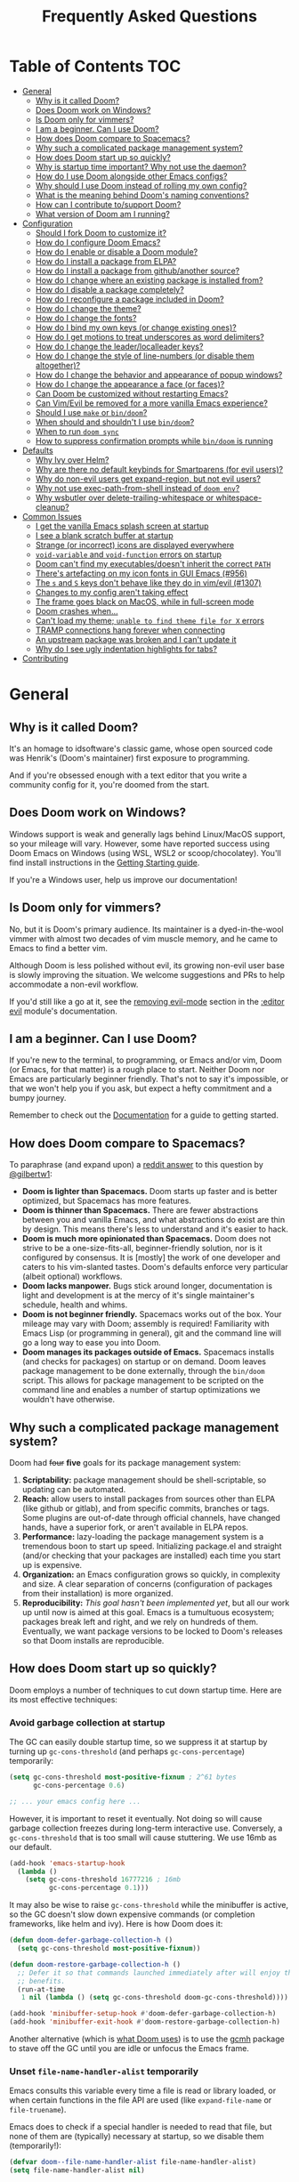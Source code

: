 #+TITLE: Frequently Asked Questions
#+STARTUP: nofold

* Table of Contents :TOC:
- [[#general][General]]
  - [[#why-is-it-called-doom][Why is it called Doom?]]
  - [[#does-doom-work-on-windows][Does Doom work on Windows?]]
  - [[#is-doom-only-for-vimmers][Is Doom only for vimmers?]]
  - [[#i-am-a-beginner-can-i-use-doom][I am a beginner. Can I use Doom?]]
  - [[#how-does-doom-compare-to-spacemacs][How does Doom compare to Spacemacs?]]
  - [[#why-such-a-complicated-package-management-system][Why such a complicated package management system?]]
  - [[#how-does-doom-start-up-so-quickly][How does Doom start up so quickly?]]
  - [[#why-is-startup-time-important-why-not-use-the-daemon][Why is startup time important? Why not use the daemon?]]
  - [[#how-do-i-use-doom-alongside-other-emacs-configs][How do I use Doom alongside other Emacs configs?]]
  - [[#why-should-i-use-doom-instead-of-rolling-my-own-config][Why should I use Doom instead of rolling my own config?]]
  - [[#what-is-the-meaning-behind-dooms-naming-conventions][What is the meaning behind Doom's naming conventions?]]
  - [[#how-can-i-contribute-tosupport-doom][How can I contribute to/support Doom?]]
  - [[#what-version-of-doom-am-i-running][What version of Doom am I running?]]
- [[#configuration][Configuration]]
  - [[#should-i-fork-doom-to-customize-it][Should I fork Doom to customize it?]]
  - [[#how-do-i-configure-doom-emacs][How do I configure Doom Emacs?]]
  - [[#how-do-i-enable-or-disable-a-doom-module][How do I enable or disable a Doom module?]]
  - [[#how-do-i-install-a-package-from-elpa][How do I install a package from ELPA?]]
  - [[#how-do-i-install-a-package-from-githubanother-source][How do I install a package from github/another source?]]
  - [[#how-do-i-change-where-an-existing-package-is-installed-from][How do I change where an existing package is installed from?]]
  - [[#how-do-i-disable-a-package-completely][How do I disable a package completely?]]
  - [[#how-do-i-reconfigure-a-package-included-in-doom][How do I reconfigure a package included in Doom?]]
  - [[#how-do-i-change-the-theme][How do I change the theme?]]
  - [[#how-do-i-change-the-fonts][How do I change the fonts?]]
  - [[#how-do-i-bind-my-own-keys-or-change-existing-ones][How do I bind my own keys (or change existing ones)?]]
  - [[#how-do-i-get-motions-to-treat-underscores-as-word-delimiters][How do I get motions to treat underscores as word delimiters?]]
  - [[#how-do-i-change-the-leaderlocalleader-keys][How do I change the leader/localleader keys?]]
  - [[#how-do-i-change-the-style-of-line-numbers-or-disable-them-altogether][How do I change the style of line-numbers (or disable them altogether)?]]
  - [[#how-do-i-change-the-behavior-and-appearance-of-popup-windows][How do I change the behavior and appearance of popup windows?]]
  - [[#how-do-i-change-the-appearance-a-face-or-faces][How do I change the appearance a face (or faces)?]]
  - [[#can-doom-be-customized-without-restarting-emacs][Can Doom be customized without restarting Emacs?]]
  - [[#can-vimevil-be-removed-for-a-more-vanilla-emacs-experience][Can Vim/Evil be removed for a more vanilla Emacs experience?]]
  - [[#should-i-use-make-or-bindoom][Should I use ~make~ or ~bin/doom~?]]
  - [[#when-should-and-shouldnt-i-use-bindoom][When should and shouldn't I use ~bin/doom~?]]
  - [[#when-to-run-doom-sync][When to run ~doom sync~]]
  - [[#how-to-suppress-confirmation-prompts-while-bindoom-is-running][How to suppress confirmation prompts while ~bin/doom~ is running]]
- [[#defaults][Defaults]]
  - [[#why-ivy-over-helm][Why Ivy over Helm?]]
  - [[#why-are-there-no-default-keybinds-for-smartparens-for-evil-users][Why are there no default keybinds for Smartparens (for evil users)?]]
  - [[#why-do-non-evil-users-get-expand-region-but-not-evil-users][Why do non-evil users get expand-region, but not evil users?]]
  - [[#why-not-use-exec-path-from-shell-instead-of-doom-env][Why not use exec-path-from-shell instead of ~doom env~?]]
  - [[#why-wsbutler-over-delete-trailing-whitespace-or-whitespace-cleanup][Why wsbutler over delete-trailing-whitespace or whitespace-cleanup?]]
- [[#common-issues][Common Issues]]
  - [[#i-get-the-vanilla-emacs-splash-screen-at-startup][I get the vanilla Emacs splash screen at startup]]
  - [[#i-see-a-blank-scratch-buffer-at-startup][I see a blank scratch buffer at startup]]
  - [[#strange-or-incorrect-icons-are-displayed-everywhere][Strange (or incorrect) icons are displayed everywhere]]
  - [[#void-variable-and-void-function-errors-on-startup][~void-variable~ and ~void-function~ errors on startup]]
  - [[#doom-cant-find-my-executablesdoesnt-inherit-the-correct-path][Doom can't find my executables/doesn't inherit the correct ~PATH~]]
  - [[#theres-artefacting-on-my-icon-fonts-in-gui-emacs-956][There's artefacting on my icon fonts in GUI Emacs (#956)]]
  - [[#the-s-and-s-keys-dont-behave-like-they-do-in-vimevil-1307][The =s= and =S= keys don't behave like they do in vim/evil (#1307)]]
  - [[#changes-to-my-config-arent-taking-effect][Changes to my config aren't taking effect]]
  - [[#the-frame-goes-black-on-macos-while-in-full-screen-mode][The frame goes black on MacOS, while in full-screen mode]]
  - [[#doom-crashes-when][Doom crashes when...]]
  - [[#cant-load-my-theme-unable-to-find-theme-file-for-x-errors][Can't load my theme; ~unable to find theme file for X~ errors]]
  - [[#tramp-connections-hang-forever-when-connecting][TRAMP connections hang forever when connecting]]
  - [[#an-upstream-package-was-broken-and-i-cant-update-it][An upstream package was broken and I can't update it]]
  - [[#why-do-i-see-ugly-indentation-highlights-for-tabs][Why do I see ugly indentation highlights for tabs?]]
- [[#contributing][Contributing]]

* General
** Why is it called Doom?
It's an homage to idsoftware's classic game, whose open sourced code was
Henrik's (Doom's maintainer) first exposure to programming.

And if you're obsessed enough with a text editor that you write a community
config for it, you're doomed from the start.

** Does Doom work on Windows?
Windows support is weak and generally lags behind Linux/MacOS support, so your
mileage will vary. However, some have reported success using Doom Emacs on
Windows (using WSL, WSL2 or scoop/chocolatey). You'll find install instructions
in the [[file:getting_started.org::On Windows][Getting Starting guide]].

If you're a Windows user, help us improve our documentation!

** Is Doom only for vimmers?
No, but it is Doom's primary audience. Its maintainer is a dyed-in-the-wool
vimmer with almost two decades of vim muscle memory, and he came to Emacs to
find a better vim.

Although Doom is less polished without evil, its growing non-evil user base is
slowly improving the situation. We welcome suggestions and PRs to help
accommodate a non-evil workflow.

If you'd still like a go at it, see the [[file:../modules/editor/evil/README.org::Removing%20evil-mode][removing evil-mode]] section in the
[[file:../modules/editor/evil/README.org][:editor evil]] module's documentation.

** I am a beginner. Can I use Doom?
If you're new to the terminal, to programming, or Emacs and/or vim, Doom (or
Emacs, for that matter) is a rough place to start. Neither Doom nor Emacs are
particularly beginner friendly. That's not to say it's impossible, or that we
won't help you if you ask, but expect a hefty commitment and a bumpy journey.

Remember to check out the [[file:index.org][Documentation]] for a guide to getting started.

** How does Doom compare to Spacemacs?
To paraphrase (and expand upon) a [[https://www.reddit.com/r/emacs/comments/6pa0oq/quickstart_tutorial_for_emacs_newbies_with_doom/dkp1bhd/][reddit answer]] to this question by [[https://github.com/gilbertw1][@gilbertw1]]:

+ *Doom is lighter than Spacemacs.* Doom starts up faster and is better
  optimized, but Spacemacs has more features.
+ *Doom is thinner than Spacemacs.* There are fewer abstractions between you and
  vanilla Emacs, and what abstractions do exist are thin by design. This means
  there's less to understand and it's easier to hack.
+ *Doom is much more opinionated than Spacemacs.* Doom does not strive to be a
  one-size-fits-all, beginner-friendly solution, nor is it configured by
  consensus. It is [mostly] the work of one developer and caters to his
  vim-slanted tastes. Doom's defaults enforce very particular (albeit optional)
  workflows.
+ *Doom lacks manpower.* Bugs stick around longer, documentation is light and
  development is at the mercy of it's single maintainer's schedule, health and
  whims.
+ *Doom is not beginner friendly.* Spacemacs works out of the box. Your mileage
  may vary with Doom; assembly is required! Familiarity with Emacs Lisp (or
  programming in general), git and the command line will go a long way to ease
  you into Doom.
+ *Doom manages its packages outside of Emacs.* Spacemacs installs (and checks
  for packages) on startup or on demand. Doom leaves package management to be
  done externally, through the ~bin/doom~ script. This allows for package
  management to be scripted on the command line and enables a number of startup
  optimizations we wouldn't have otherwise.

** Why such a complicated package management system?
Doom had +four+ *five* goals for its package management system:

1. *Scriptability:* package management should be shell-scriptable, so updating
   can be automated.
2. *Reach:* allow users to install packages from sources other than ELPA (like
   github or gitlab), and from specific commits, branches or tags. Some plugins
   are out-of-date through official channels, have changed hands, have a
   superior fork, or aren't available in ELPA repos.
3. *Performance:* lazy-loading the package management system is a tremendous
   boon to start up speed. Initializing package.el and straight (and/or checking
   that your packages are installed) each time you start up is expensive.
4. *Organization:* an Emacs configuration grows so quickly, in complexity and
   size. A clear separation of concerns (configuration of packages from their
   installation) is more organized.
5. *Reproducibility:* /This goal hasn't been implemented yet/, but all our work
   up until now is aimed at this goal. Emacs is a tumultuous ecosystem; packages
   break left and right, and we rely on hundreds of them. Eventually, we want
   package versions to be locked to Doom's releases so that Doom installs are
   reproducible.

** How does Doom start up so quickly?
Doom employs a number of techniques to cut down startup time. Here are its most
effective techniques:

*** Avoid garbage collection at startup
The GC can easily double startup time, so we suppress it at startup by turning
up ~gc-cons-threshold~ (and perhaps ~gc-cons-percentage~) temporarily:

#+BEGIN_SRC emacs-lisp
(setq gc-cons-threshold most-positive-fixnum ; 2^61 bytes
      gc-cons-percentage 0.6)

;; ... your emacs config here ...
#+END_SRC

However, it is important to reset it eventually. Not doing so will cause garbage
collection freezes during long-term interactive use. Conversely, a
~gc-cons-threshold~ that is too small will cause stuttering. We use 16mb as our
default.

#+BEGIN_SRC emacs-lisp
(add-hook 'emacs-startup-hook
  (lambda ()
    (setq gc-cons-threshold 16777216 ; 16mb
          gc-cons-percentage 0.1)))
#+END_SRC

It may also be wise to raise ~gc-cons-threshold~ while the minibuffer is active,
so the GC doesn't slow down expensive commands (or completion frameworks, like
helm and ivy). Here is how Doom does it:

#+BEGIN_SRC emacs-lisp
(defun doom-defer-garbage-collection-h ()
  (setq gc-cons-threshold most-positive-fixnum))

(defun doom-restore-garbage-collection-h ()
  ;; Defer it so that commands launched immediately after will enjoy the
  ;; benefits.
  (run-at-time
   1 nil (lambda () (setq gc-cons-threshold doom-gc-cons-threshold))))

(add-hook 'minibuffer-setup-hook #'doom-defer-garbage-collection-h)
(add-hook 'minibuffer-exit-hook #'doom-restore-garbage-collection-h)
#+END_SRC

Another alternative (which is [[https://github.com/hlissner/doom-emacs/blob/develop/core/core.el#L269-L274][what Doom uses]]) is to use the [[https://gitlab.com/koral/gcmh/][gcmh]] package to
stave off the GC until you are idle or unfocus the Emacs frame.

*** Unset ~file-name-handler-alist~ temporarily
Emacs consults this variable every time a file is read or library loaded, or
when certain functions in the file API are used (like ~expand-file-name~ or
~file-truename~).

Emacs does to check if a special handler is needed to read that file, but none
of them are (typically) necessary at startup, so we disable them (temporarily!):

#+BEGIN_SRC emacs-lisp
(defvar doom--file-name-handler-alist file-name-handler-alist)
(setq file-name-handler-alist nil)

;; ... your whole emacs config here ...

;; Then restore it later:
(setq file-name-handler-alist doom--file-name-handler-alist)

;; Alternatively, restore it even later:
(add-hook 'emacs-startup-hook
  (lambda ()
    (setq file-name-handler-alist doom--file-name-handler-alist)))
#+END_SRC

Don't forget to restore ~file-name-handler-alist~, otherwise TRAMP won't work
and compressed/encrypted files won't open.

*** Concatenate package autoloads
When you install a package, a PACKAGE-autoloads.el file is generated. This file
contains a map of autoloaded functions and snippets declared by the package.
They tell Emacs where to find them when they are eventually called. In your
conventional Emacs config, every one of these autoloads files are loaded
immediately at startup (when ~package-initialize~ is called).

Since you'll commonly have hundreds of packages, loading hundreds of autoloads
file can hurt startup times, especially without an SSD. We get around this by
concatenating these files into one giant one when you run ~doom sync~.

Emacs 27+ introduces a ~package-quickstart~ command does this for you, and
=straight=, our package manager, does this for you too, but [[https://github.com/hlissner/doom-emacs/tree/develop/core/cli/autoloads.el][Doom Emacs has its
own specialized mechanism]] for this, topped off with a few Doom-specific
optimizations.

*** Lazy load package management system(s)
Initializing package.el or straight.el at startup is expensive. We can save some
time by delaying that initialization until we actually need these libraries (and
load them only when we're doing package management, e.g. when we run ~doom
sync~).

Among other things, ~doom sync~ does a lot for us. It generates concatenated
autoloads files; caches expensive variables like caches ~load-path~,
~Info-directory-list~ and ~auto-mode-alist~; and preforms all your package
management activities there -- far away from your interactive sessions.

How exactly Doom accomplishes all this is a long story, so here is a boiled-down
version you can use in your own configs (for package.el, not straight.el):

#+BEGIN_SRC emacs-lisp
(defvar cache-file "~/.emacs.d/cache/autoloads")

(defun initialize ()
  (unless (load cache-file t t)
    (setq package-activated-list nil)
    (package-initialize)
    (with-temp-buffer
      (cl-pushnew doom-core-dir load-path :test #'string=)
      (dolist (desc (delq nil (mapcar #'cdr package-alist)))
        (let ((load-file-name (concat (package--autoloads-file-name desc) ".el")))
          (when (file-readable-p load-file-name)
            (condition-case _
                (while t (insert (read (current-buffer))))
              (end-of-file)))))
      (prin1 `(setq load-path ',load-path
                    auto-mode-alist ',auto-mode-alist
                    Info-directory-list ',Info-directory-list)
             (current-buffer))
      (write-file (concat cache-file ".el"))
      (byte-compile-file cache-file))))

(initialize)
#+END_SRC

You'll need to delete ~cache-files~ any time you install, remove, or update a
new package. You could advise ~package-install~ and ~package-delete~ to call
~initialize~ when they succeed, or make ~initialize~ interactive and call it
manually when necessary. Up to you!

Note: package.el is sneaky, and will initialize itself if you're not careful.
*Not on my watch, criminal scum!*

#+BEGIN_SRC emacs-lisp
;; in ~/.emacs.d/init.el (or ~/.emacs.d/early-init.el in Emacs 27)
(setq package-enable-at-startup nil ; don't auto-initialize!
      ;; don't add that `custom-set-variables' block to my init.el!
      package--init-file-ensured t)
#+END_SRC

*** Lazy load more than everything
~use-package~ can defer your packages. Using it is a no-brainer, but Doom goes a
little further with lazy loading. There are some massive plugins out there. For
some of them, ordinary lazy loading techniques don't work. To name a few:

+ The =lang/org= module defers loading babel packages until their src blocks are
  executed or read. You no longer need ~org-babel-do-load-languages~ in your
  config -- in fact, you shouldn't use it at all!
+ Company and yasnippet are loaded as late as possible (waiting until the user
  opens a non-read-only, file-visiting buffer (that isn't in fundamental-mode)).
+ The =evil-easymotion= package binds many keys, none of which are available
  until you load the package. Instead of loading it at startup, =gs= is bound to
  a command that loads the package, populates =gs=, then simulates the =gs= key
  press as though those new keys had always been there.
+ Doom loads some packages "incrementally". i.e. after a few seconds of idle
  time post-startup, Doom loads packages piecemeal (one dependency at a time)
  while Emacs. It aborts if it detects input, as to make the process as subtle
  as possible.

  For example, instead of loading =org= (a giant package), it will load these
  dependencies, one at a time, before finally loading =org=:

  #+BEGIN_SRC elisp
  (calendar find-func format-spec org-macs org-compat org-faces org-entities
   org-list org-pcomplete org-src org-footnote org-macro ob org org-agenda
   org-capture)
  #+END_SRC

  This ensures packages load as quickly as possible when you first load an org
  file.

*** Use [[https://www.gnu.org/software/emacs/manual/html_node/elisp/Lexical-Binding.html][lexical-binding]] everywhere
Add ~;; -*- lexical-binding: t; -*-~ to the top of your elisp files. This can
break code if you've written it to depend on undeclared dynamic variables, but
I've designed Doom not to.

This buys a small improvement in performance, but every little bit helps. You'll
find more about it in:

+ [[http://nullprogram.com/blog/2017/01/30/]["How to Write Fast(er) Emacs Lisp."]]
+ [[http://nullprogram.com/blog/2016/12/22/]["Some Performance Advantages of Lexical Scope."]]

** Why is startup time important? Why not use the daemon?
The central motivation for a config that starts up fast (aside from the learning
experience) was to have a viable alternative to vim for quick, one-shot editing
in the terminal (without ~-Q~).

Besides that, it happens to facilitate:

- Running multiple, independent instances of Emacs (e.g. on a per-project basis,
  or for nix-shell users, or to isolate one instance for IRC from an instance
  for writing code, etc).
- Quicker restarting of Emacs, to reload package settings or recover from
  disastrous errors which can leave Emacs in a broken state.
- Faster integration with "edit in Emacs" solutions (like [[https://github.com/alpha22jp/atomic-chrome][atomic-chrome]]), and
  without a daemon.

What's more, I believe a daemon shouldn't be necessary to get a sane startup
time out of Emacs.

** How do I use Doom alongside other Emacs configs?
I recommend [[https://github.com/plexus/chemacs][Chemacs]]. You can think of it as a bootloader for Emacs. You'll [[file:getting_started.org::*Alongside other Emacs configs (with Chemacs)][find
instructions on how to use it with Doom in the user manual]].

You'll still need a separate folder for personal configuration (=~/.doom.d= or
=~/.config/doom= by default), but the =--doomdir PATH= switch (or ~DOOMDIR~
environment variable) will allow you to use a different location:

#+BEGIN_SRC bash
# First install Doom somewhere
git clone https://github.com/hlissner/doom-emacs ~/fakehome/doom-emacs
# Then create a place to store our private doom configs. The bin/doom script
# recognizes the DOOMDIR environment variable.
export DOOMDIR=~/fakehome/doom-emacs-config
mkdir -p "$DOOMDIR"

# Set up Doom for the first time; this may take a while
cd ~/fakehome/doom-emacs
bin/doom install

# then launch Doom Emacs from this folder with:
bin/doom run
#+END_SRC

#+begin_quote
Warning: the way ~bin/doom run~ starts Doom bypasses many of its startup
optimizations. Treat it as a convenience for testing Doom, rather than a
permanent entry point.
#+end_quote

** Why should I use Doom instead of rolling my own config?
If you care about personalizing the software you use on a daily basis, even half
as much as I do, then you probably need professional help, but you also know it
is time consuming. Emacs out-of-the-box is a barren wasteland with archaic
defaults. Building anything out here and getting a feel for it will take /a lot/
of time. Time that I've already wasted and can never get back.

Time you could otherwise spend attending your daughter's dance recitals, that
baseball game your son's team almost won last Thursday, or answering the court
summons to fight for custody of your kids.

Also, Doom's fast yo.

** What is the meaning behind Doom's naming conventions?
You'll find [[file:contributing.org::*Conventions][an overview of Doom's code conventions]] in the [[file:contributing.org][contributing guide]].

** How can I contribute to/support Doom?
Take a look at the [[file:contributing.org][Contributing guide]].

** What version of Doom am I running?
You'll find the current version displayed in the modeline on the dashboard. It
can also be retrieved using ~M-x doom/version~ (bound to =SPC h d v= by default)
or ~doom info~ on the command line.

* Configuration
** Should I fork Doom to customize it?
No. Not unless you have a good reason for doing so (and you're comfortable with
the git-rebase workflow). Your customization can be relegated to =~/.doom.d/=
(or =~/.config/doom/=) entirely.

If you /must/ modify Doom proper to get something done, it's a code smell.

Visit the [[file:getting_started.org::*Customize][Customize section]] of [[file:getting_started.org][the Getting Started guide]] for details on how to
do this.

** How do I configure Doom Emacs?
Canonically, your private config is kept in =~/.doom.d/= or =~/.config/doom/=.
Doom will prioritize =~/.config/doom=, if it exists. This directory is referred
to as your ~$DOOMDIR~.

Your private config is typically comprised of an =init.el=, =config.el= and
=packages.el= file. Put all your config in =config.el=, install packages by
adding ~package!~ declarations to =packages.el=, and enable/disable modules in
you ~doom!~ block, which should have been created in your =init.el= when you
first ran ~doom install~.

Check out the [[file:getting_started.org::Customize][Customize section]] in the [[file:getting_started.org][Getting Started]] guide for details.

** How do I enable or disable a Doom module?
Comment or uncomment the module in your ~doom!~ block, found in
=$DOOMDIR/init.el=.

Remember to run ~bin/doom sync~ afterwards, on the command line, to sync your
module list with Doom.

See the "[[file:getting_started.org::*Configuration modules][Configuration modules]]" section of the [[file:getting_started.org][Getting Started]] guide for more
information.

** How do I install a package from ELPA?
See the "[[file:getting_started.org::*Installing%20packages][Installing packages]]" section of the [[file:getting_started.org][Getting Started]] guide.

** How do I install a package from github/another source?
See the "[[file:getting_started.org::*Installing%20packages%20from%20external%20sources][Installing packages from external sources]]" section of the [[file:getting_started.org][Getting
Started]] guide.

** How do I change where an existing package is installed from?
See the "[[file:getting_started.org::*Changing%20a%20built-in%20recipe%20for%20a%20package][Changing a built-in recipe for a package]]" section of the [[file:getting_started.org][Getting
Started]] guide.

** How do I disable a package completely?
See the "[[file:getting_started.org::*Disabling%20packages][disabling packages]]" section of the [[file:getting_started.org][Getting Started]] guide.

** How do I reconfigure a package included in Doom?
~use-package!~ and ~after!~ (wrappers around ~use-package~ and
~eval-after-load~, respectively) are your bread and butter for configuring
packages in Doom.

#+BEGIN_SRC elisp
;; Takes a feature symbol or a library name (string)
(after! evil
  (setq evil-magic nil))

;; Takes a major-mode, a quoted hook function or a list of either
(add-hook! python-mode
  (setq python-shell-interpreter "bpython"))

(use-package! hl-todo
  ;; if you omit :defer, :hook, :commands, or :after, then the package is loaded
  ;; immediately. By using :hook here, the `hl-todo` package won't be loaded
  ;; until prog-mode-hook is triggered (by activating a major mode derived from
  ;; it, e.g. python-mode)
  :hook (prog-mode . hl-todo-mode)
  :init
  ;; code here will run immediately
  :config
  ;; code here will run after the package is loaded
  (setq hl-todo-highlight-punctuation ":"))

;; There's also `setq-hook!' for setting variables buffer-locally
(setq-hook! python-mode python-indent-offset 2)
#+END_SRC

See the "[[file:getting_started.org::*Configuring%20Doom][Configuring Doom]]" section of the [[file:getting_started.org][Getting Started]] guide for more
explanation and examples.

** How do I change the theme?
There are two ways to load a theme. Both assume the theme is installed and
available. You can either set ~doom-theme~ or manually load a theme with the
~load-theme~ function.

#+BEGIN_SRC emacs-lisp
;;; add to ~/.doom.d/config.el
(setq doom-theme 'doom-tomorrow-night)
;; or
(load-theme 'doom-tomorrow-night t)
#+END_SRC

#+begin_quote
At the moment, the only difference between the two is that ~doom-theme~ is
loaded when Emacs has finished initializing at startup and ~load-theme~ loads
the theme immediately. Which you choose depends on your needs, but I recommend
setting ~doom-theme~ because, if I later discover a better way to load themes, I
can easily change how Doom uses ~doom-theme~, but I can't (easily) control how
you use the ~load-theme~ function.
#+end_quote

*** Installing a third party theme
To install a theme from a third party plugin, say, [[https://github.com/bbatsov/solarized-emacs][solarized]], you need only
install it, then load it:

#+BEGIN_SRC emacs-lisp
;;; add to ~/.doom.d/packages.el
(package! solarized-theme)

;;; add to ~/.doom.d/config.el
(setq doom-theme 'solarized-dark)
#+END_SRC

Don't forget to run ~doom sync~ after adding that ~package!~ statement to ensure
the package is installed.

** How do I change the fonts?
Doom exposes five (optional) variables for controlling fonts in Doom, they are:

+ ~doom-font~
+ ~doom-variable-pitch-font~
+ ~doom-serif-font~
+ ~doom-unicode-font~
+ ~doom-big-font~ (used for ~doom-big-font-mode~)

They all accept either a =font-spec=, font string (="Input Mono-12"=), or [[https://wiki.archlinux.org/index.php/X_Logical_Font_Description][xlfd
font string]].

e.g.
#+BEGIN_SRC emacs-lisp
;;; Add to ~/.doom.d/config.el
(setq doom-font (font-spec :family "Input Mono Narrow" :size 12 :weight 'semi-light)
      doom-variable-pitch-font (font-spec :family "Fira Sans") ; inherits `doom-font''s :size
      doom-unicode-font (font-spec :family "Input Mono Narrow" :size 12)
      doom-big-font (font-spec :family "Fira Mono" :size 19))
#+END_SRC

** How do I bind my own keys (or change existing ones)?
The ~map!~ macro is recommended; it is a convenience macro that wraps around
Emacs' (and evil's) keybinding API, i.e. ~define-key~, ~global-set-key~,
~local-set-key~ and ~evil-define-key~.

You'll find comprehensive examples of ~map!~'s usage in its documentation (via
=SPC h f map!= or =C-h f map!= -- also found [[file:api.org][in docs/api]]).

You'll find a more comprehensive example of ~map!~'s usage in
[[file:../modules/config/default/+evil-bindings.el][config/default/+evil-bindings.el]].

** How do I get motions to treat underscores as word delimiters?
(This explanation comes from [[https://github.com/emacs-evil/evil#underscore-_-is-not-a-word-character][emacs-evil/evil]]'s readme)

An underscore "_" is a word character in Vim. This means that word-motions like
=w= skip over underlines in a sequence of letters as if it was a letter itself.
In contrast, in Evil the underscore is often a non-word character like
operators, e.g. =+=.

The reason is that Evil uses Emacs' definition of a word and this definition
does not often include the underscore. Word characters in Emacs are determined
by the syntax-class of the buffer. The syntax-class usually depends on the
major-mode of this buffer. This has the advantage that the definition of a
"word" may be adapted to the particular type of document being edited. Evil uses
Emacs' definition and does not simply use Vim's definition in order to be
consistent with other Emacs functions. For example, word characters are exactly
those characters that are matched by the regular expression character class
~[:word:]~.

If you want the underscore to be recognized as word character, you can modify
its entry in the syntax-table:

#+BEGIN_SRC emacs-lisp
(modify-syntax-entry ?_ "w")
#+END_SRC

This gives the underscore the word syntax-class. You can use a mode-hook to
modify the syntax-table in all buffers of some mode, e.g.:

#+BEGIN_SRC emacs-lisp
;; For python
(add-hook! 'python-mode-hook (modify-syntax-entry ?_ "w"))
;; For ruby
(add-hook! 'enh-ruby-mode-hook (modify-syntax-entry ?_ "w"))
;; For Javascript
(add-hook! 'js2-mode-hook (modify-syntax-entry ?_ "w"))
#+END_SRC

** How do I change the leader/localleader keys?
These variables control what key to use for leader and localleader keys:

+ For Evil users:
  + ~doom-leader-key~ (default: =SPC=)
  + ~doom-localleader-key~ (default: =SPC m=)
+ For Emacs and Insert state (evil users), and non-evil users:
  + ~doom-leader-alt-key~ (default: =M-SPC= for evil users, =C-c= otherwise)
  + ~doom-localleader-alt-key~ (default: =M-SPC m= for evil users, =C-c l=
    otherwise)

e.g.
#+BEGIN_SRC emacs-lisp
;;; add to ~/.doom.d/config.el
(setq doom-leader-key ","
      doom-localleader-key "\\")
#+END_SRC

** How do I change the style of line-numbers (or disable them altogether)?
Doom uses the ~display-line-numbers~ package, which is built into Emacs 26+.

*** Disabling line numbers entirely
#+BEGIN_SRC elisp
;;; add to ~/.doom.d/config.el
(setq display-line-numbers-type nil)
;; or
(remove-hook! '(prog-mode-hook text-mode-hook conf-mode-hook)
              #'display-line-numbers-mode)
#+END_SRC

*** Switching to relative line numbers (permanently)
To change the style of line numbers, change the value of the
~display-line-numbers-type~ variable. It accepts the following values:

#+begin_example
t            normal line numbers
'relative    relative line numbers
'visual      relative line numbers in screen space
nil          no line numbers
#+end_example

For example:

#+BEGIN_SRC elisp
;;; add to ~/.doom.d/config.el
(setq display-line-numbers-type 'relative)
#+END_SRC

You'll find more precise documentation on the variable through =<help> v
display-line-numbers-type= (=<help>= is =SPC h= for evil users, =C-h=
otherwise).

*** Switching the style of line numbers (temporarily)
Use ~M-x doom/toggle-line-numbers~ (bound to =SPC t l= by default) to cycle
through the available line number styles in the current buffer.

e.g. =normal -> relative -> visual -> disabled -> normal=.

** How do I change the behavior and appearance of popup windows?
The =:ui popup= module tries to standardize how Emacs handles "temporary"
windows. It includes a set of default rules that tell Emacs where to open them
(and how big they should be).

Check out the [[file:../modules/ui/popup/README.org::Configuration][:ui popup module's documentation]] for more on defining your own
rules.

You'll find more comprehensive documentation on ~set-popup-rule!~ in its
docstring (available through =SPC h f= -- or =C-h f= for non-evil users).

** How do I change the appearance a face (or faces)?
Doom provides the ~custom-set-faces!~ and ~custom-theme-set-faces!~ macros as a
convenience.

#+begin_quote
*Do not use ~M-x customize~ or any of the built-in Emacs customize-* API.* Doom
does not support it and never will; those settings could break at any time.
#+end_quote

See =<help> f custom-set-faces\!= (or =M-x helpful-function custom-set-faces\!=)
for documentation and examples on how to use it. =<help>= is =SPC h= for evil
users and =C-h= for non-evil users.

** Can Doom be customized without restarting Emacs?
Short answer: You can, but you shouldn't.

Long answer: Restarting Emacs is always your safest bet, but Doom provides a few
tools for experienced Emacs users to skirt around it (most of the time):

- Evaluate your changes on-the-fly with ~+eval/region~ (bound to the =gr=
  operator for evil users) or ~eval-last-sexp~ (bound to =C-x C-e=). Changes
  take effect immediately.
- On-the-fly evaluation won't work for all changes. e.g. Changing your ~doom!~
  block (i.e. the list of modules for Doom to enable).

  But rather than running ~doom sync~ and restarting Emacs, Doom provides ~M-x
  doom/reload~ for your convenience (bound to =SPC h r r= and =C-h r r=). This
  runs ~doom sync~, restarts the Doom initialization process and re-evaluates
  your personal config. However, this won't clear pre-existing state; Doom won't
  unload modules/packages that have already been loaded and it can't anticipate
  complications arising from a private config that isn't idempotent.
- Some ~bin/doom~ commands are available as elisp commands. e.g. ~doom/reload~
  for ~doom sync~, ~doom/upgrade~ for ~doom upgrade~ ~doom//s~, ~doom//update~, etc. Feel free to use them, but
  consider them highly experimental and subject to change without notice.
- You can quickly restart Emacs and restore the last session with
  ~doom/restart-and-restore~ (bound to =SPC q r=).

** Can Vim/Evil be removed for a more vanilla Emacs experience?
Yes! See the [[file:../modules/editor/evil/README.org::Removing%20evil-mode][Removing evil-mode]] section in [[file:../modules/editor/evil/README.org][:editor evil]]'s documentation.

** Should I use ~make~ or ~bin/doom~?
~bin/doom~ is recommended. Doom's Makefile (to manage your config, at least) is
deprecated. It forwards to ~bin/doom~ anyway.

** When should and shouldn't I use ~bin/doom~?
~bin/doom~ is your best friend. It'll keep all your secrets (mostly because it's
a shell script incapable of sentience and thus incapable of retaining, much less
divulging, your secrets to others).

You can run ~bin/doom help~ to see what it's capable of, but here are some
commands that you may find particularly useful:

+ ~doom doctor~ :: Diagnose common issues in your environment and list missing
  external dependencies for your enabled modules.
+ ~doom sync~ :: Ensures that all missing packages are installed, orphaned
  packages are removed, and metadata properly generated.
+ ~doom install~ :: Install any missing packages.
+ ~doom update~ :: Update all packages that Doom's (enabled) modules use.
+ ~doom env~ :: Regenerates your envvar file, which contains a snapshot of your
  shell environment for Doom Emacs to load on startup. You need to run this for
  changes to your shell environment to take effect.
+ ~doom purge -g~ :: Purge orphaned packages (i.e. ones that aren't needed
  anymore) and regraft your repos.
+ ~doom upgrade~ :: Upgrade Doom to the latest version (then update your
  packages). This is equivalent to:

  #+BEGIN_SRC bash
  git pull
  doom sync
  doom update
  #+END_SRC

** When to run ~doom sync~
As a rule of thumb you should run ~doom sync~ whenever you:

+ Update Doom with ~git pull~ instead of ~doom upgrade~,
+ Change your ~doom!~ block in =$DOOMDIR/init.el=,
+ Change autoload files in any module (or =$DOOMDIR=),
+ Or change the packages.el file in any module (or =$DOOMDIR=).
+ Install an Emacs package or dependency outside of Emacs (i.e. through your OS
  package manager).

If anything is misbehaving, it's a good idea to run ~doom sync~ first. ~doom
sync~ is responsible for regenerating your autoloads file (which tells Doom
where to find lazy-loaded functions and libraries), installing missing packages,
and uninstall orphaned (unneeded) packages.

** How to suppress confirmation prompts while ~bin/doom~ is running
The ~-y~ and ~--yes~ flags (or the ~YES~ environment variable) will force
~bin/doom~ to auto-accept confirmation prompts:

#+BEGIN_SRC bash
doom -y update
doom --yes update
YES=1 doom update
#+END_SRC

* Defaults
** Why Ivy over Helm?
Short answer: ivy is simpler to maintain.

Long answer: Features and performance appear to be the main talking points when
comparing the two, but as far as I'm concerned they are equal in both respects
(not all across the board, but on average).

Instead, what is important to me is maintainability. As someone who frequently
extends and debugs his editor (and maintains a community config), I frequently
run up against issues with ivy and helm, but spend disproportionally more time
doing so with helm than I do ivy, for little or no gain. Though both frameworks
are excellent, the difference in complexity is also reflected in their plugin
ecosystems; ivy plugins tend to be lighter, simpler, more consistent and
significantly easier to hack if I want to change something. Unless you like helm
/just/ the way it is out of the box, ivy is just the simpler choice.

And since I dogfood it, Ivy's integration into Doom will always be a step or
three ahead of helm's.

** Why are there no default keybinds for Smartparens (for evil users)?
Doom only uses smartparens to manage pair "completion" (it does the job better
than electric-{pair,quote}-mode or the multitude of other pair-management
solutions in the Emacs ecosystem at the time of writing).

None of smartparen's commands have default keybinds for evil users because they
are redundant with motions and text-objects provided by evil/vim. If you
disagree, I recommend trying the =:editor lispy= or =:editor parinfer= modules.

** Why do non-evil users get expand-region, but not evil users?
~expand-region~ is redundant with and less precise than evil's text objects and
motions.

- There's a text object for every "step" of expansion that expand-region
  provides (and more). To select the word at point = =viw=, symbol at point =
  =vio=, line at point = =V=, the block at point (by indentation) = =vii=, the
  block at point (by braces) = =vib=, sentence at point = =vis=, paragraph =
  =vip=, and so on.
- Selection expansion can be emulated by using text objects consecutively: =viw=
  to select a word, followed by =io= to expand to a symbol, then =ib= expands to
  the surrounding brackets/parentheses, etc. There is no reverse of this
  however; you'd have to restart visual state.

The expand-region way dictates you start at some point and expand/contract until
you have what you want selected. The vim/evil way would rather you select
exactly what you want from the get go. In the rare event a text object fails
you, a combination of =o= (swaps your cursor between the two ends of the region)
and motion keys can adjust the ends of your selection.

#+BEGIN_QUOTE
There are also text objects for xml tags (=x=), C-style function arguments
(=a=), angle brackets, and single/double quotes.
#+END_QUOTE

This is certainly more to remember compared to a pair of expand and contract
commands, but text objects (and motions) are the bread and butter of vim's modal
editing paradigm. Vimmers will feel right at home. To everyone else: mastering
them will have a far-reaching effect on your productivity. I highly recommend
putting in the time to learn them.

Otherwise, it is trivial to install expand-region and binds keys to it yourself:

#+BEGIN_SRC elisp
;;; add to ~/.doom.d/packages.el
(package! expand-region)

;;; add to ~/.doom.d/config.el
(map! :nv "C-=" #'er/contract-region
      :nv "C-+" #'er/expand-region)
#+END_SRC

** Why not use exec-path-from-shell instead of ~doom env~?
The ~doom env~ approach is a faster and more reliable solution.

1. ~exec-path-from-shell~ must spawn (at least) one process at startup to scrape
   your shell environment. This can be slow depending on the user's shell
   configuration. A single program (like pyenv or nvm) or config framework (like
   oh-my-zsh) could undo Doom's startup optimizations in one fell swoop.

2. ~exec-path-from-shell~ takes a whitelist approach and captures only ~PATH~
   and ~MANPATH~ by default. You must be proactive in order to capture all the
   envvars relevant to your development environment and tools.

~doom env~ takes the blacklist approach and captures all of your shell
environment. This front loads the debugging process, which is nicer than dealing
with it later, while you're getting work done.

That said, if you still want ~exec-path-from-shell~, it is trivial to install
yourself:

#+BEGIN_SRC emacs-lisp
;;; add to ~/.doom.d/packages.el
(package! exec-path-from-shell)

;;; add to ~/.doom.d/config.el
(require 'exec-path-from-shell)
(when (display-graphic-p)
  (exec-path-from-shell-initialize))
#+END_SRC
** Why wsbutler over delete-trailing-whitespace or whitespace-cleanup?
TL;DR: =ws-butler= is less imposing.

Don't be that guy who PRs 99 whitespace adjustments around his one-line
contribution. Don't automate this aggressive behavior by attaching
~delete-trailing-whitespace~ (or ~whitespace-cleanup~) to ~before-save-hook~. If
you have rambunctious colleagues peppering trailing whitespace into your
project, you need to have a talk (with wiffle bats, preferably) rather than play
a passive-aggressive game of whack-a-mole.

Here at Doom Inc we believe that operations that mutate entire files should not
be automated. Rather, they should be invoked deliberately, when and where it is
needed, by someone that is aware of the potential consequences. This is where
=ws-butler= comes in. It only cleans up whitespace /on the lines you've touched/
*and* it leaves behind virtual whitespace (which is never written to the file)
so your cursor doesn't get thrown around in all that cleanup work.

In any case, if you had used =ws-butler= from the beginning, trailing whitespace
and newlines would never be a problem!

* Common Issues
** I get the vanilla Emacs splash screen at startup
The most common cause for this is a =~/.emacs= file. If it exists, Emacs will
read this file instead of the =~/.emacs.d= directory, ignoring Doom altogether.

If this isn't the case, try running ~bin/doom doctor~. It can detect a variety
of common issues and may give you some clues as to what is wrong.

** I see a blank scratch buffer at startup
This commonly means that Emacs can't find your private doom config (in
=~/.doom.d= or =~/.config/doom=). Make sure *only one of these two* folders
exist, and that it has an init.el file with a ~doom!~ block. Running ~doom
install~ will populate your private doom directory with the bare minimum you
need to get going.

If nothing else works, try running ~bin/doom doctor~. It can detect a variety of
common issues and may give you some clues as to what is wrong.

** Strange (or incorrect) icons are displayed everywhere
Many of Doom's UI modules use the =all-the-icons= plugin, which uses special
fonts to display icons. These fonts must be installed for them to work properly,
otherwise you'll get a bunch of squares and mismatched icons. When running ~doom
install~, you will be asked whether you want these installed for you or not.

If you did not accept or need to reinstall those fonts, MacOS and Linux users
can install them with ~M-x all-the-icons-install-fonts~. Windows users will need
to use this command to download the fonts somewhere, then they must install them
manually (e.g. by double-clicking each file in explorer).

** ~void-variable~ and ~void-function~ errors on startup
The most common culprit for these types of errors are:

1. An out-of-date autoloads file. Run ~doom sync~ to regenerate them.

   To avoid this issue, remember to run ~doom sync~ whenever you modify your
   ~doom!~ block in =~/.doom.d/init.el=, or add ~package!~ declarations to
   =~/.doom.d/packages.el=. Or if you modify =~/.emacs.d/.local= by hand, for
   whatever reason.

   See ~doom help sync~ for details on what this command does and when you
   should use it.

2. Emacs byte-code isn't forward compatible. If you've recently switched to a
   newer (or older) version of Emacs, you'll need to either reinstall or
   recompile your installed plugins. This can be done by:

   + Running ~doom build~,
   + Or deleting =~/.emacs.d/.local/straight= then running ~doom install~ (this
     will take a while).

** Doom can't find my executables/doesn't inherit the correct ~PATH~
The two most common causes for PATH issues in Doom are:

1. Your shell configuration doesn't configure ~PATH~ correctly. If ~which
   <PROGRAM>~ doesn't emit the path you expect on the command line then this is
   likely the case.

2. Your app launcher (rofi, albert, docky, dmenu, sxhkd, etc) is launching Emacs
   with the wrong shell, either because it defaults to a different shell from
   the one you use or the app launcher itself inherits the wrong environment
   because /it/ was launched from the wrong shell.

3. You're a Mac user launching Emacs from an Emacs.app bundle. MacOS launches
   these apps from an isolated environment.

As long as your shell is properly configured, there is a simple solution to
issues #1 and #3: generate an envvar file by running ~doom env~. This scrapes
your shell environment into a file that is loaded when Doom Emacs starts up.
Check out ~doom help env~ for details on how this works.

For issue #2, you'll need to investigate your launcher. [[https://discord.gg/qvGgnVx][Our Discord]] is a good
place to ask about it.

** There's artefacting on my icon fonts in GUI Emacs ([[https://github.com/hlissner/doom-emacs/issues/956][#956]])
Check your font rendering settings. Changing the RGBA order to "rgba" will often
fix this issue. See [[https://github.com/hlissner/doom-emacs/issues/956][#956]] for details.

** The =s= and =S= keys don't behave like they do in vim/evil ([[https://github.com/hlissner/doom-emacs/issues/1307][#1307]])
This is intentional. =s= and =S= have been replaced by the evil-snipe plugin,
which provides 2-character versions of the f/F motion keys, ala vim-seek or
vim-sneak.

These keys were changed because they are redundant with =cl= and =cc=
respectively (and the new behavior was deemed more useful).

If you still want to restore the old behavior, simply disable evil-snipe-mode:

#+BEGIN_SRC emacs-lisp
;; in ~/.doom.d/config.el
(after! evil-snipe
  (evil-snipe-mode -1))
#+END_SRC

** Changes to my config aren't taking effect
1. Make sure you don't have both =~/.doom.d= and =~/.config/doom= directories.
   Doom will ignore the former if the latter exists.

2. Remember to run ~doom sync~ when it is necessary. To get to know when,
   exactly, you should run this command, run ~doom help sync~.

If neither of these solve your issue, try ~bin/doom doctor~. It will detect a
variety of common issues, and may give you some clues as to what is wrong.

** The frame goes black on MacOS, while in full-screen mode
There are known issues with childframes and macOS's fullscreen mode. There is no
known fix for this. To work around it, you must either:

1. Avoid MacOS native fullscreen by maximizing Emacs instead,

2. Disable childframes (controlled by the =+childframe= flag on the modules that
   support it),

3. Install Emacs via the =emacs-mac= homebrew formula.
** Doom crashes when...
Here are a few common causes for random crashes:

+ You have enabled ~undo-tree-auto-save-history~. A bloated cache for a
  particular file can cause a stack overflow. These caches are stored in
  =~/.emacs.d/.local/cache/undo-tree-hist/=. Delete this folder to clear it.
+ On some systems (particularly MacOS), manipulating the fringes or window
  margins can cause Emacs to crash. This is most prominent in the Doom Dashboard
  (which tries to center its contents), in org-mode buffers (which uses
  ~org-indent-mode~ to create virtual indentation), or magit. There is currently
  no known fix for this, as it can't be reliably reproduced. Your best bet is to
  reinstall/rebuild Emacs or disable the errant plugins/modules. e.g.

  To disable org-indent-mode:

  #+BEGIN_SRC emacs-lisp
  (after! org
    (setq org-startup-indented nil))
  #+END_SRC

  Or disable the =:ui doom-dashboard= & =:tools magit= modules (see [[https://github.com/hlissner/doom-emacs/issues/1170][#1170]]).

** Can't load my theme; ~unable to find theme file for X~ errors
This means Emacs can't find the X-theme.el file for the theme you want to load.
Emacs will search for this file in ~custom-theme-load-path~ and
~custom-theme-directory~. There are a couple reasons why it can't be found:

1. It is generally expected that third party themes will [[https://github.com/hlissner/emacs-doom-themes/blob/master/doom-themes.el#L400-L405][add themselves]] to
   ~custom-theme-load-path~, but you will occasionally encounter a theme that
   does not. This should be reported upstream.

   In the meantime, you can get around this by eagerly loading the package:

   #+BEGIN_SRC elisp
   (require 'third-party-theme)
   (setq doom-theme 'third-party)
   #+END_SRC
2. You've appended ~-theme~ to the end of your theme's name.

   #+BEGIN_SRC elisp
   (setq doom-theme 'third-party-theme)
   #+END_SRC

   When you load a theme Emacs searches for ~X-theme.el~. If you set
   ~doom-theme~ to ~'third-party-theme~, it will search for
   ~third-party-theme-theme.el~. This is rarely intentional. Omit the ~-theme~
   suffix.
3. Did you run ~doom sync~ after adding your third party theme plugin's
   ~package!~ declaration to =~/.doom.d/packages.el=?
** TRAMP connections hang forever when connecting
You'll find solutions [[https://www.emacswiki.org/emacs/TrampMode#toc7][on the emacswiki]].
** An upstream package was broken and I can't update it
Sometimes, if you've installed a [[https://github.com/hlissner/doom-emacs/issues/2213][broken package]] which was subsequently fixed
upstream, you can't run ~doom update~ to get the latest fixes due to evaluation
errors.

In those cases, you need to delete the broken local copy before you can install
the new one, which is achieved by either deleting it from
=~/.emacs.d/.local/straight/repos=, or by cycling the module that installs it:

1. Comment out the broken module/package.
2. Run ~doom sync~.
3. Uncomment the module/package.
4. Run ~doom sync~.

** Why do I see ugly indentation highlights for tabs?
[[https://github.com/hlissner/doom-emacs/blob/develop/core/core-ui.el#L132-L150][Doom highlights non-standard indentation]]. i.e. Indentation that doesn't match
the indent style you've set for that file. Spaces are Doom's default style for
most languages (excluding languages where tabs are the norm, like Go).

There are a couple ways to address this:

1. Fix your indentation! If it's highlighted, you have tabs when you should have
   spaces (or spaces when you should be using tabs).

   Two easy commands for that:

   - =M-x tabify=
   - =M-x untabify=

2. Change ~indent-tabs-mode~ (nil = spaces, t = tabs) in =~/.doom.d/config.el=:

   #+BEGIN_SRC elisp
   ;; use tab indentation everywhere
   (setq-default indent-tabs-mode t)

   ;; or only in certain modes
   (setq-hook! 'sh-mode-hook indent-tabs-mode t) ; shell scripts
   (setq-hook! '(c-mode-hook c++-mode-hook) indent-tabs-mode t)  ; C/C++
   #+END_SRC

3. Use [[https://editorconfig.org/][editorconfig]] to configure code style on a per-project basis. If you
   enable Doom's =:tools editorconfig= module, Doom will recognize
   =.editorconfigrc= files.

4. Or trust in dtrt-indent; a plugin Doom uses to analyze and detect indentation
   when you open a file (that isn't in a project with an editorconfig file).
   This isn't foolproof, and won't work for files that have no content in them,
   but it can help in one-off scenarios.

* TODO Contributing
